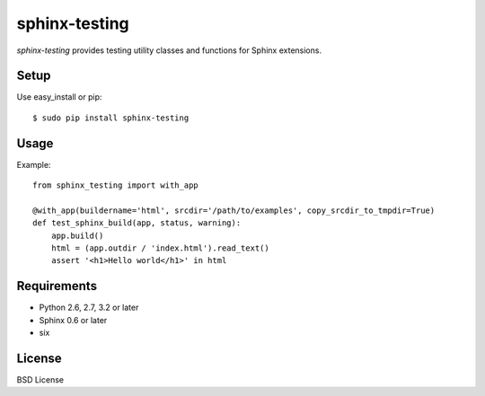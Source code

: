 ==============
sphinx-testing
==============

`sphinx-testing` provides testing utility classes and functions for Sphinx extensions.

.. image:: https://pypip.in/v/sphinx-testing/badge.png
   :target: https://pypi.python.org/pypi/sphinx-testing/
   :alt: Latest PyPI version

.. image:: https://pypip.in/d/sphinx-testing/badge.png
   :target: https://pypi.python.org/pypi/sphinx-testing/
   :alt: Number of PyPI downloads

Setup
=====

Use easy_install or pip::

   $ sudo pip install sphinx-testing

Usage
======

Example::

    from sphinx_testing import with_app

    @with_app(buildername='html', srcdir='/path/to/examples', copy_srcdir_to_tmpdir=True)
    def test_sphinx_build(app, status, warning):
        app.build()
        html = (app.outdir / 'index.html').read_text()
        assert '<h1>Hello world</h1>' in html


Requirements
============
* Python 2.6, 2.7, 3.2 or later
* Sphinx 0.6 or later
* six

License
=======
BSD License
